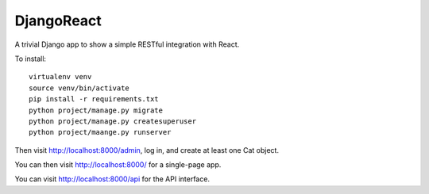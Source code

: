 DjangoReact
===========

A trivial Django app to show a simple RESTful integration with React.

To install::

  virtualenv venv
  source venv/bin/activate
  pip install -r requirements.txt
  python project/manage.py migrate
  python project/manage.py createsuperuser
  python project/maange.py runserver 

Then visit http://localhost:8000/admin, log in, and create at least 
one Cat object.

You can then visit http://localhost:8000/ for a single-page app.

You can visit http://localhost:8000/api for the API interface.


